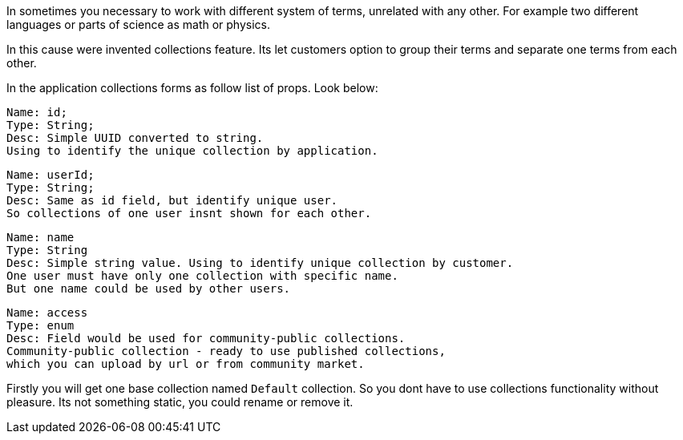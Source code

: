 In sometimes you necessary to work with different system of terms, unrelated with any other.
For example two different languages or parts of science as math or physics.

In this cause were invented collections feature.
Its let customers option to group their terms and separate one terms from each other.

In the application collections forms as follow list of props. Look below:

 Name: id;
 Type: String;
 Desc: Simple UUID converted to string.
 Using to identify the unique collection by application.

 Name: userId;
 Type: String;
 Desc: Same as id field, but identify unique user.
 So collections of one user insnt shown for each other.

 Name: name
 Type: String
 Desc: Simple string value. Using to identify unique collection by customer.
 One user must have only one collection with specific name.
 But one name could be used by other users.

 Name: access
 Type: enum
 Desc: Field would be used for community-public collections.
 Community-public collection - ready to use published collections,
 which you can upload by url or from community market.

Firstly you will get one base collection named `Default` collection.
So you dont have to use collections functionality without pleasure.
Its not something static, you could rename or remove it.

